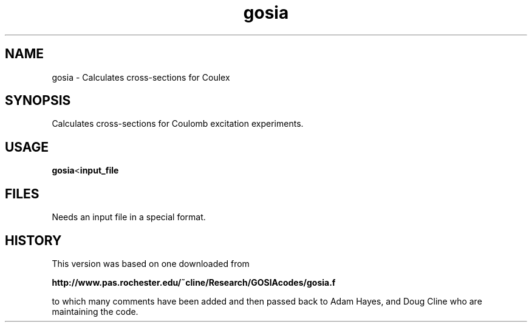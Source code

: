 .TH gosia 1 "2008 APRIL 18"
.SH NAME
gosia \- Calculates cross-sections for Coulex
.SH SYNOPSIS

Calculates cross-sections for Coulomb excitation experiments.

.SH USAGE

.BR gosia < input_file

.SH FILES

Needs an input file in a special format.


.SH HISTORY

This version was based on one downloaded from

.BR http://www.pas.rochester.edu/~cline/Research/GOSIAcodes/gosia.f

to which many comments have been added and then passed back to Adam Hayes,
and Doug Cline who are maintaining the code.
